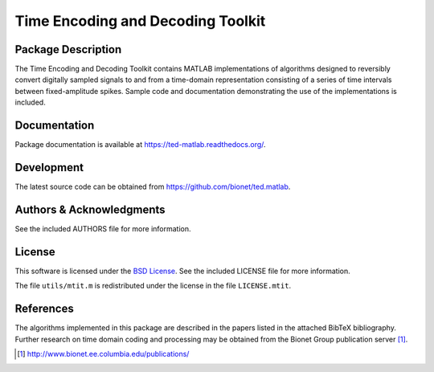 .. -*- rst -*-

Time Encoding and Decoding Toolkit
==================================

Package Description
-------------------
The Time Encoding and Decoding Toolkit contains MATLAB implementations
of algorithms designed to reversibly convert digitally sampled signals
to and from a time-domain representation consisting of a series of
time intervals between fixed-amplitude spikes. Sample code and
documentation demonstrating the use of the implementations is
included.

Documentation
-------------
Package documentation is available at `<https://ted-matlab.readthedocs.org/>`_.

Development
-----------
The latest source code can be obtained from
`<https://github.com/bionet/ted.matlab>`_.

Authors & Acknowledgments
-------------------------
See the included AUTHORS file for more information.

License
-------
This software is licensed under the 
`BSD License <http://www.opensource.org/licenses/bsd-license.php>`_.
See the included LICENSE file for more information.

The file ``utils/mtit.m`` is redistributed under the license in the file
``LICENSE.mtit``.

References
----------
The algorithms implemented in this package are described in the papers
listed in the attached BibTeX bibliography. Further research on
time domain coding and processing may be obtained from the Bionet Group
publication server [1]_.

.. [1] http://www.bionet.ee.columbia.edu/publications/
